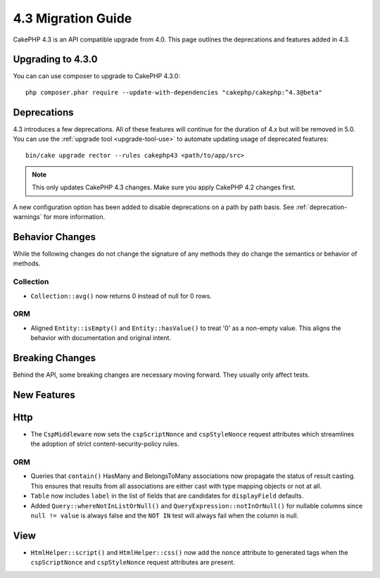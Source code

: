 4.3 Migration Guide
###################

CakePHP 4.3 is an API compatible upgrade from 4.0. This page outlines the
deprecations and features added in 4.3.

Upgrading to 4.3.0
==================

You can can use composer to upgrade to CakePHP 4.3.0::

    php composer.phar require --update-with-dependencies "cakephp/cakephp:^4.3@beta"

Deprecations
============

4.3 introduces a few deprecations. All of these features will continue for the
duration of 4.x but will be removed in 5.0. You can use the
:ref:`upgrade tool <upgrade-tool-use>` to automate updating usage of deprecated
features::

    bin/cake upgrade rector --rules cakephp43 <path/to/app/src>

.. note::
    This only updates CakePHP 4.3 changes. Make sure you apply CakePHP 4.2 changes first.

A new configuration option has been added to disable deprecations on a path by
path basis. See :ref:`deprecation-warnings` for more information.


Behavior Changes
================

While the following changes do not change the signature of any methods they do
change the semantics or behavior of methods.

Collection
----------

- ``Collection::avg()`` now returns 0 instead of null for 0 rows.

ORM
---

- Aligned ``Entity::isEmpty()`` and ``Entity::hasValue()`` to treat '0' as a non-empty value. 
  This aligns the behavior with documentation and original intent.


Breaking Changes
================

Behind the API, some breaking changes are necessary moving forward.
They usually only affect tests.


New Features
============

Http
====

- The ``CspMiddleware`` now sets the ``cspScriptNonce`` and ``cspStyleNonce``
  request attributes which streamlines the adoption of strict
  content-security-policy rules.

ORM
---

- Queries that ``contain()`` HasMany and BelongsToMany associations now
  propagate the status of result casting. This ensures that results from all
  associations are either cast with type mapping objects or not at all.
- ``Table`` now includes ``label`` in the list of fields that are candidates for
  ``displayField`` defaults.
- Added ``Query::whereNotInListOrNull()`` and ``QueryExpression::notInOrNull()`` for nullable
  columns since ``null != value`` is always false and the ``NOT IN`` test will always fail when
  the column is null.

View
====

- ``HtmlHelper::script()`` and ``HtmlHelper::css()`` now add the ``nonce``
  attribute to generated tags when the ``cspScriptNonce`` and ``cspStyleNonce``
  request attributes are present.
